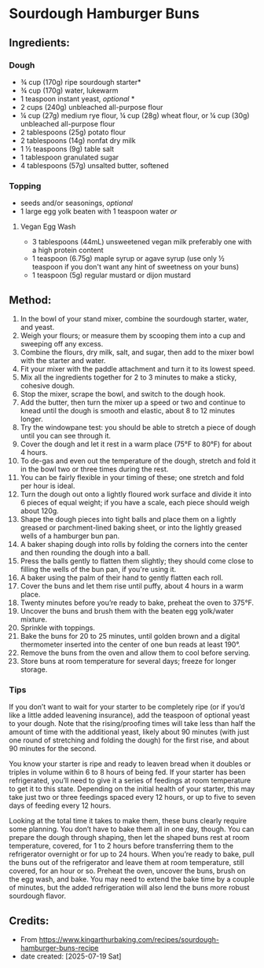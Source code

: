#+STARTUP: showeverything
* Sourdough Hamburger Buns
** Ingredients:
*** Dough
- ¾ cup (170g) ripe sourdough starter*
- ¾ cup (170g) water, lukewarm
- 1 teaspoon instant yeast, /optional/ *
- 2 cups (240g) unbleached all-purpose flour
- ¼ cup (27g) medium rye flour, ¼ cup (28g) wheat flour, or ¼ cup (30g) unbleached all-purpose flour
- 2 tablespoons (25g) potato flour
- 2 tablespoons (14g) nonfat dry milk
- 1 ½ teaspoons (9g) table salt
- 1 tablespoon granulated sugar
- 4 tablespoons (57g) unsalted butter, softened
*** Topping
- seeds and/or seasonings, /optional/
- 1 large egg yolk beaten with 1 teaspoon water /or/
**** Vegan Egg Wash
- 3 tablespoons (44mL) unsweetened vegan milk preferably one with a high protein content
- 1 teaspoon (6.75g) maple syrup or agave syrup (use only ½ teaspoon if you don't want any hint of sweetness on your buns)
- 1 teaspoon (5g) regular mustard or dijon mustard
** Method:
1. In the bowl of your stand mixer, combine the sourdough starter, water, and yeast.
2. Weigh your flours; or measure them by scooping them into a cup and sweeping off any excess.
3. Combine the flours, dry milk, salt, and sugar, then add to the mixer bowl with the starter and water.
4. Fit your mixer with the paddle attachment and turn it to its lowest speed.
5. Mix all the ingredients together for 2 to 3 minutes to make a sticky, cohesive dough.
6. Stop the mixer, scrape the bowl, and switch to the dough hook.
7. Add the butter, then turn the mixer up a speed or two and continue to knead until the dough is smooth and elastic, about 8 to 12 minutes longer.
8. Try the windowpane test: you should be able to stretch a piece of dough until you can see through it.
9. Cover the dough and let it rest in a warm place (75°F to 80°F) for about 4 hours.
10. To de-gas and even out the temperature of the dough, stretch and fold it in the bowl two or three times during the rest.
11. You can be fairly flexible in your timing of these; one stretch and fold per hour is ideal.
12. Turn the dough out onto a lightly floured work surface and divide it into 6 pieces of equal weight; if you have a scale, each piece should weigh about 120g.
13. Shape the dough pieces into tight balls and place them on a lightly greased or parchment-lined baking sheet, or into the lightly greased wells of a hamburger bun pan.
14. A baker shaping dough into rolls by folding the corners into the center and then rounding the dough into a ball.
15. Press the balls gently to flatten them slightly; they should come close to filling the wells of the bun pan, if you're using it.
16. A baker using the palm of their hand to gently flatten each roll.
17. Cover the buns and let them rise until puffy, about 4 hours in a warm place.
18. Twenty minutes before you’re ready to bake, preheat the oven to 375°F.
19. Uncover the buns and brush them with the beaten egg yolk/water mixture.
20. Sprinkle with toppings.
21. Bake the buns for 20 to 25 minutes, until golden brown and a digital thermometer inserted into the center of one bun reads at least 190°.
22. Remove the buns from the oven and allow them to cool before serving.
23. Store buns at room temperature for several days; freeze for longer storage.
*** Tips
#+begin_tip
If you don’t want to wait for your starter to be completely ripe (or if you’d like a little added leavening insurance), add the teaspoon of optional yeast to your dough. Note that the rising/proofing times will take less than half the amount of time with the additional yeast, likely about 90 minutes (with just one round of stretching and folding the dough) for the first rise, and about 90 minutes for the second.
#+end_tip

#+begin_tip
You know your starter is ripe and ready to leaven bread when it doubles or triples in volume within 6 to 8 hours of being fed. If your starter has been refrigerated, you’ll need to give it a series of feedings at room temperature to get it to this state. Depending on the initial health of your starter, this may take just two or three feedings spaced every 12 hours, or up to five to seven days of feeding every 12 hours.
#+end_tip

#+begin_tip
Looking at the total time it takes to make them, these buns clearly require some planning. You don’t have to bake them all in one day, though. You can prepare the dough through shaping, then let the shaped buns rest at room temperature, covered, for 1 to 2 hours before transferring them to the refrigerator overnight or for up to 24 hours. When you’re ready to bake, pull the buns out of the refrigerator and leave them at room temperature, still covered, for an hour or so. Preheat the oven, uncover the buns, brush on the egg wash, and bake. You may need to extend the bake time by a couple of minutes, but the added refrigeration will also lend the buns more robust sourdough flavor.
#+end_tip
** Credits:
- From https://www.kingarthurbaking.com/recipes/sourdough-hamburger-buns-recipe
- date created: [2025-07-19 Sat]

